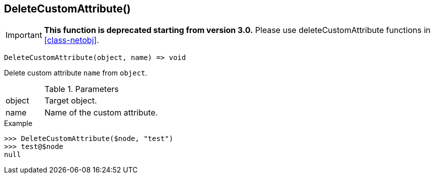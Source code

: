 [[func-deletecustomattribute]]
== DeleteCustomAttribute()

****
[IMPORTANT]
====
*This function is deprecated starting from version 3.0.* 
Please use deleteCustomAttribute functions in <<class-netobj>>. 
====
****

[source,c]
----
DeleteCustomAttribute(object, name) => void
----

Delete custom attribute `name` from `object`.

.Parameters
[cols="1,3" grid="none", frame="none"]
|===
|object|Target object.
|name|Name of the custom attribute.
|===

.Return

.Example
[.output]
....
>>> DeleteCustomAttribute($node, "test")
>>> test@$node
null
....

